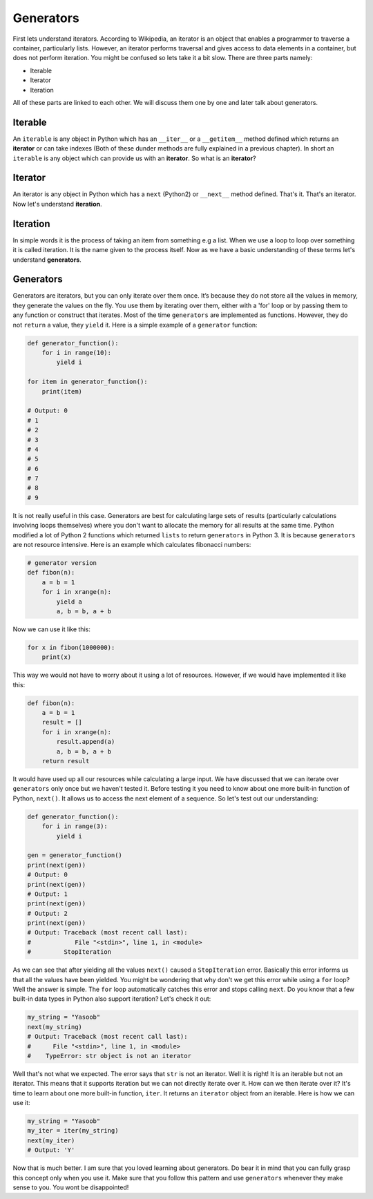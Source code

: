 Generators
----------

First lets understand iterators. According to Wikipedia, an iterator is
an object that enables a programmer to traverse a container,
particularly lists. However, an iterator performs traversal and gives
access to data elements in a container, but does not perform iteration.
You might be confused so lets take it a bit slow. There are three parts
namely:

-  Iterable
-  Iterator
-  Iteration

All of these parts are linked to each other. We will discuss them one by
one and later talk about generators.

Iterable
^^^^^^^^

An ``iterable`` is any object in Python which has an ``__iter__`` or a
``__getitem__`` method defined which returns an **iterator** or can take
indexes (Both of these dunder methods are fully explained in a previous
chapter). In short an ``iterable`` is any object which can provide us
with an **iterator**. So what is an **iterator**?

Iterator
^^^^^^^^

An iterator is any object in Python which has a ``next`` (Python2) or
``__next__`` method defined. That's it. That's an iterator. Now let's
understand **iteration**.

Iteration
^^^^^^^^^

In simple words it is the process of taking an item from something e.g a
list. When we use a loop to loop over something it is called iteration.
It is the name given to the process itself. Now as we have a basic
understanding of these terms let's understand **generators**.

Generators
^^^^^^^^^^

Generators are iterators, but you can only iterate over them once. It’s
because they do not store all the values in memory, they generate the
values on the fly. You use them by iterating over them, either with a
'for' loop or by passing them to any function or construct that
iterates. Most of the time ``generators`` are implemented as functions.
However, they do not ``return`` a value, they ``yield`` it. Here is a
simple example of a ``generator`` function:

.. code:: python

    def generator_function():
        for i in range(10):
            yield i

    for item in generator_function():
        print(item)

    # Output: 0
    # 1
    # 2
    # 3
    # 4
    # 5
    # 6
    # 7
    # 8
    # 9

It is not really useful in this case. Generators are best for
calculating large sets of results (particularly calculations involving
loops themselves) where you don't want to allocate the memory for all
results at the same time. Python modified a lot of Python 2 functions
which returned ``lists`` to return ``generators`` in Python 3. It is
because ``generators`` are not resource intensive. Here is an example
which calculates fibonacci numbers:

.. code:: python

    # generator version
    def fibon(n):
        a = b = 1
        for i in xrange(n):
            yield a
            a, b = b, a + b

Now we can use it like this:

.. code:: python

    for x in fibon(1000000):
        print(x)

This way we would not have to worry about it using a lot of resources.
However, if we would have implemented it like this:

.. code:: python

    def fibon(n):
        a = b = 1
        result = []
        for i in xrange(n):
            result.append(a)
            a, b = b, a + b
        return result

It would have used up all our resources while calculating a large input.
We have discussed that we can iterate over ``generators`` only once but
we haven't tested it. Before testing it you need to know about one more
built-in function of Python, ``next()``. It allows us to access the next
element of a sequence. So let's test out our understanding:

.. code:: python

    def generator_function():
        for i in range(3):
            yield i

    gen = generator_function()
    print(next(gen))
    # Output: 0
    print(next(gen))
    # Output: 1
    print(next(gen))
    # Output: 2
    print(next(gen))
    # Output: Traceback (most recent call last):
    #            File "<stdin>", line 1, in <module>
    #         StopIteration

As we can see that after yielding all the values ``next()`` caused a
``StopIteration`` error. Basically this error informs us that all the
values have been yielded. You might be wondering that why don't we get
this error while using a ``for`` loop? Well the answer is simple. The
``for`` loop automatically catches this error and stops calling
``next``. Do you know that a few built-in data types in Python also
support iteration? Let's check it out:

.. code:: python

    my_string = "Yasoob"
    next(my_string)
    # Output: Traceback (most recent call last):
    #      File "<stdin>", line 1, in <module>
    #    TypeError: str object is not an iterator

Well that's not what we expected. The error says that ``str`` is not an
iterator. Well it is right! It is an iterable but not an iterator. This
means that it supports iteration but we can not directly iterate over
it. How can we then iterate over it? It's time to learn about one more
built-in function, ``iter``. It returns an ``iterator`` object from an
iterable. Here is how we can use it:

.. code:: python

    my_string = "Yasoob"
    my_iter = iter(my_string)
    next(my_iter)
    # Output: 'Y'

Now that is much better. I am sure that you loved learning about
generators. Do bear it in mind that you can fully grasp this concept
only when you use it. Make sure that you follow this pattern and use
``generators`` whenever they make sense to you. You wont be
disappointed!
